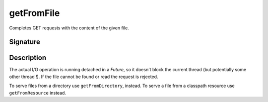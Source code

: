 .. _-getFromFile-:

getFromFile
===========

Completes GET requests with the content of the given file.

Signature
---------

.. includecode:: /../spray-routing/src/main/scala/spray/routing/directives/FileAndResourceDirectives.scala
   :snippet: getFromFile

Description
-----------

The actual I/O operation is running detached in a `Future`, so it doesn't block the current thread (but potentially
some other thread !). If the file cannot be found or read the request is rejected.

To serve files from a directory use ``getFromDirectory``, instead. To serve a file from a classpath resource
use ``getFromResource`` instead.
